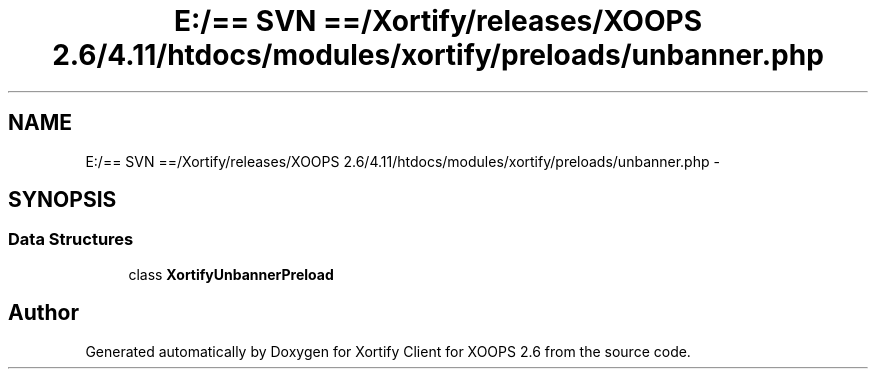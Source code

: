 .TH "E:/== SVN ==/Xortify/releases/XOOPS 2.6/4.11/htdocs/modules/xortify/preloads/unbanner.php" 3 "Fri Jul 26 2013" "Version 4.11" "Xortify Client for XOOPS 2.6" \" -*- nroff -*-
.ad l
.nh
.SH NAME
E:/== SVN ==/Xortify/releases/XOOPS 2.6/4.11/htdocs/modules/xortify/preloads/unbanner.php \- 
.SH SYNOPSIS
.br
.PP
.SS "Data Structures"

.in +1c
.ti -1c
.RI "class \fBXortifyUnbannerPreload\fP"
.br
.in -1c
.SH "Author"
.PP 
Generated automatically by Doxygen for Xortify Client for XOOPS 2\&.6 from the source code\&.
